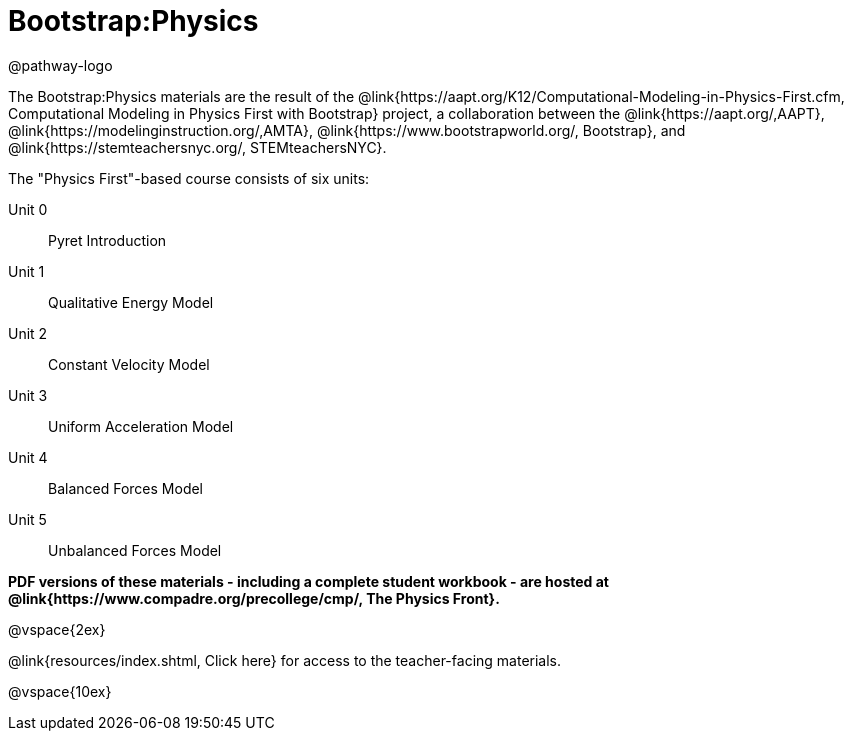 = Bootstrap:Physics

++++
<style>
	/* Hide the "all the lessons" dd and dt, as well as the "other resources" section */
	#physics-lesson-list dd:last-child,
	#physics-lesson-list dt:last-of-type, .sect1 { display: none; }
</style>
++++

@pathway-logo

The Bootstrap:Physics materials are the result of the @link{https://aapt.org/K12/Computational-Modeling-in-Physics-First.cfm, Computational Modeling in Physics First with Bootstrap} project, a collaboration between the @link{https://aapt.org/,AAPT}, @link{https://modelinginstruction.org/,AMTA}, @link{https://www.bootstrapworld.org/, Bootstrap}, and @link{https://stemteachersnyc.org/, STEMteachersNYC}.

The "Physics First"-based course consists of six units:

[#physics-lesson-list]
Unit 0:: Pyret Introduction
Unit 1:: Qualitative Energy Model
Unit 2:: Constant Velocity Model
Unit 3:: Uniform Acceleration Model
Unit 4:: Balanced Forces Model
Unit 5:: Unbalanced Forces Model
WTF:: Why does this work?
*
@vspace{2ex}

**PDF versions of these materials - including a complete student workbook - are hosted at @link{https://www.compadre.org/precollege/cmp/, The Physics Front}.**

@vspace{2ex}

@link{resources/index.shtml, Click here} for access to the teacher-facing materials.

@vspace{10ex}

== Teaching Remotely?
If you're teaching remotely, we've assembled an @link{../../ImplementationNotes.shtml, Implementation Notes} page that makes specific recommendations for in-person v. remote instruction.
